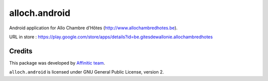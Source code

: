 alloch.android
==============

Android application for Allo Chambre d'Hôtes (http://www.allochambredhotes.be).

URL in store : https://play.google.com/store/apps/details?id=be.gitesdewallonie.allochambredhotes


Credits
-------

This package was developed by `Affinitic team <https://github.com/affinitic>`_.

.. image:: http://www.affinitic.be/affinitic_logo.png
   :alt: Affinitic website
   :target: http://www.affinitic.be

``alloch.android`` is licensed under GNU General Public License, version 2.
